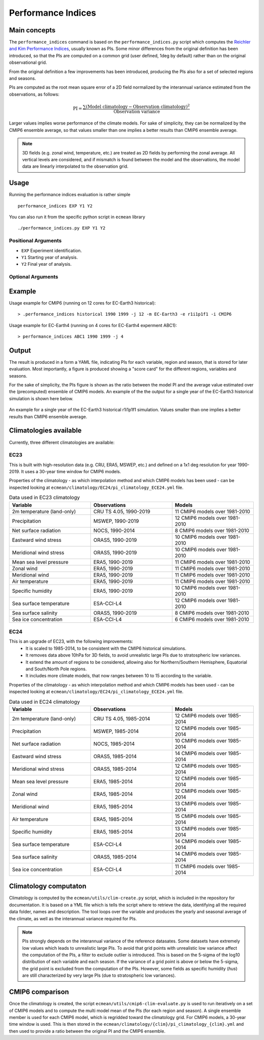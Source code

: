 Performance Indices
===================

Main concepts
^^^^^^^^^^^^^

The ``performance_indices`` command is based on the ``performance_indices.py`` script which computes the `Reichler and Kim Performance Indices <https://journals.ametsoc.org/view/journals/bams/89/3/bams-89-3-303.xml>`_, usually known as PIs. 
Some minor differences from the original definition has been introduced, so that the PIs are computed on a common grid (user defined, 1deg by default) rather than on the original observational grid.

From the original definition a few improvements has been introduced, producing the PIs also for a set of selected regions and seasons. 

PIs are computed as the root mean square error of a 2D field normalized by the interannual variance estimated from the observations, as follows:

.. math::

   \text{PI} = \frac{\sum \left( \text{Model climatology} - \text{Observation climatology} \right)^2}{\text{Observation variance}}

Larger values implies worse performance of the climate models.
For sake of simplicity, they can be normalized by the CMIP6 ensemble average, 
so that values smaller than one implies a better results than CMIP6 ensemble average.

.. note :: 

   3D fields (e.g. zonal wind, temperature, etc.) are treated as 2D fields by performing the zonal average. 
   All vertical levels are considered, and if mismatch is found between the model and the observations, the model data are linearly interpolated to the observation grid.

Usage
^^^^^

Running the performance indices evaluation is rather simple ::

        performance_indices EXP Y1 Y2

You can also run it from the specific python script in ``ecmean`` library ::

        ./performance_indices.py EXP Y1 Y2

Positional Arguments
--------------------

* ``EXP``
  Experiment identification.

* ``Y1``
  Starting year of analysis.

* ``Y2``
  Final year of analysis.


Optional Arguments
------------------

.. option:: -h, --help

    Show this help message and exit.

.. option:: -s, --silent

    Do not print anything to std output.

.. option:: -v LOGLEVEL, --loglevel LOGLEVEL

    Define the level of logging. Default: error.

.. option:: -j NUMPROC

    Specify the number of processors to use.

.. option:: -c CONFIG, --config CONFIG

    Set up a specific configuration file (config.yml is default).

.. option:: -i INTERFACE, --interface INTERFACE

    Set up a specific interface file (override config.yml).

.. option:: -m MODEL, --model MODEL

    Specify the model name.

.. option:: -e ENSEMBLE, --ensemble ENSEMBLE

    Specify the variant label (i.e., ripf number for cmor).

.. option:: -d, --debug

    Activate CDO debugging.

.. option:: -k CLIMATOLOGY

    Specify the climatology you want to use (EC23: default).

.. option:: -r RESOLUTION

    Only EC23: Specify the resolution of the climatology (r180x90 or r360x180).

.. option:: -o DIR, --outputdir DIR

   Specify the path of the output directory. This will create a `YAML` and `PDF` folders for table and figures.


Example 
^^^^^^^

Usage example for CMIP6 (running on 12 cores for EC-Earth3 historical)::

  > .performance_indices historical 1990 1999 -j 12 -m EC-Earth3 -e r1i1p1f1 -i CMIP6 

Usage example for EC-Earth4 (running on 4 cores for EC-Earth4 experment ABC1)::

  > performance_indices ABC1 1990 1999 -j 4


Output
^^^^^^

The result is produced in a form a YAML file, indicating PIs for each variable, region and season, that is stored for later evaluation. 
Most importantly, a figure is produced showing a "score card" for the different regions, variables and seasons.

For the sake of simplicity, the PIs figure is shown as the ratio between the model PI and the average value estimated over the (precomputed) ensemble of CMIP6 models. 
An example of the the output for a single year of the EC-Earth3 historical simulation is shown here below.

.. figure:: _static/pitestfigure.png
   :align: center
   :width: 600px
   :alt: PI for ECearth3

   An example for a single year of the EC-Earth3 historical r1i1p1f1 simulation. Values smaller than one implies a better results than CMIP6 ensemble average.

Climatologies available
^^^^^^^^^^^^^^^^^^^^^^^

Currently, three different climatologies are available:

EC23
----
This is built with high-resolution data (e.g. CRU, ERA5, MSWEP, etc.) and defined on a 1x1 deg resolution for year 1990-2019. It uses a 30-year time window for CMIP6 models.

Properties of the climatology - as which interpolation method and which CMIP6 models has been used - can be inspected looking at ``ecmean/climatology/EC24/pi_climatology_ECE24.yml`` file.


.. list-table:: Data used in EC23 climatology
   :header-rows: 1
   :widths: 30 30 30

   * - **Variable**
     - **Observations**
     - **Models**
   * - 2m temperature (land-only)
     - CRU TS 4.05, 1990-2019
     - 11 CMIP6 models over 1981-2010
   * - Precipitation
     - MSWEP, 1990-2019
     - 12 CMIP6 models over 1981-2010
   * - Net surface radiation
     - NOCS, 1990-2014
     - 8 CMIP6 models over 1981-2010
   * - Eastward wind stress
     - ORAS5, 1990-2019
     - 10 CMIP6 models over 1981-2010
   * - Meridional wind stress
     - ORAS5, 1990-2019
     - 10 CMIP6 models over 1981-2010
   * - Mean sea level pressure
     - ERA5, 1990-2019
     - 11 CMIP6 models over 1981-2010
   * - Zonal wind
     - ERA5, 1990-2019
     - 11 CMIP6 models over 1981-2010
   * - Meridional wind
     - ERA5, 1990-2019
     - 11 CMIP6 models over 1981-2010
   * - Air temperature
     - ERA5, 1990-2019
     - 11 CMIP6 models over 1981-2010
   * - Specific humidity
     - ERA5, 1990-2019
     - 10 CMIP6 models over 1981-2010
   * - Sea surface temperature
     - ESA-CCI-L4
     - 12 CMIP6 models over 1981-2010
   * - Sea surface salinity
     - ORAS5, 1990-2019
     - 8 CMIP6 models over 1981-2010
   * - Sea ice concentration
     - ESA-CCI-L4
     - 6 CMIP6 models over 1981-2010

EC24
----

This is an upgrade of EC23, with the following improvements:
  - It is scaled to 1985-2014, to be consistent with the CMIP6 historical simulations.
  - It removes data above 10hPa for 3D fields, to avoid unrealistic large PIs due to stratospheric low variances.
  - It extend the amount of regions to be considered, allowing also for Northern/Southern Hemisphere, Equatorial and South/North Pole regions.
  - It includes more climate models, that now ranges between 10 to 15 according to the variable.

Properties of the climatology - as which interpolation method and which CMIP6 models has been used - can be inspected looking at ``ecmean/climatology/EC24/pi_climatology_ECE24.yml`` file.

.. list-table:: Data used in EC24 climatology
   :header-rows: 1
   :widths: 30 30 30

   * - **Variable**
     - **Observations**
     - **Models**
   * - 2m temperature (land-only)
     - CRU TS 4.05, 1985-2014
     - 12 CMIP6 models over 1985-2014
   * - Precipitation
     - MSWEP, 1985-2014
     - 12 CMIP6 models over 1985-2014
   * - Net surface radiation
     - NOCS, 1985-2014
     - 10 CMIP6 models over 1985-2014
   * - Eastward wind stress
     - ORAS5, 1985-2014
     - 14 CMIP6 models over 1985-2014
   * - Meridional wind stress
     - ORAS5, 1985-2014
     - 12 CMIP6 models over 1985-2014
   * - Mean sea level pressure
     - ERA5, 1985-2014
     - 12 CMIP6 models over 1985-2014
   * - Zonal wind
     - ERA5, 1985-2014
     - 12 CMIP6 models over 1985-2014
   * - Meridional wind
     - ERA5, 1985-2014
     - 13 CMIP6 models over 1985-2014
   * - Air temperature
     - ERA5, 1985-2014
     - 15 CMIP6 models over 1985-2014
   * - Specific humidity
     - ERA5, 1985-2014
     - 13 CMIP6 models over 1985-2014
   * - Sea surface temperature
     - ESA-CCI-L4
     - 14 CMIP6 models over 1985-2014
   * - Sea surface salinity
     - ORAS5, 1985-2014
     - 14 CMIP6 models over 1985-2014
   * - Sea ice concentration
     - ESA-CCI-L4
     - 11 CMIP6 models over 1985-2014

Climatology computaton
^^^^^^^^^^^^^^^^^^^^^^

Climatology is computed by the ``ecmean/utils/clim-create.py`` script, which is included in the repository for documentation.
It is based on a YML file which is tells the script where to retrieve the data, identifying all the required data folder, names and description. 
The tool loops over the variable and produces the yearly and seasonal average of the climate, as well as the interannual variance required for PIs. 

.. note ::
  PIs strongly depends on the interannual variance of the reference datasates. Some datasets have extremely low values which leads to unrealistic large PIs. 
  To avoid that grid points with unrealistic low variance affect the computation of the PIs, a filter to exclude outlier is introduced. This is based on the 5-sigma of the log10 distribution of each variable and each season. 
  If the variance of a grid point is above or below the 5-sigma, the grid point is excluded from the computation of the PIs.
  However, some fields as specific humidity (`hus`) are still characterized by very large PIs (due to stratospheric low variances).

.. Current climatology has been developed making use of high-resolution data (e.g. CRU, ERA5, MSWEP, etc.) and is defined as ``EC23``, using a 1x1 deg resolution and being the default. 
.. Properties of each climatology - as which interpolation method and which CMIP6 models has been used - can be inspected looking at ``ecmean/climatology/{clim}/pi_climatology_ECE23.yml`` files.

CMIP6 comparison
^^^^^^^^^^^^^^^^

Once the climatology is created, the script ``ecmean/utils/cmip6-clim-evaluate.py`` is used to run iteratively on a set of CMIP6 models and to compute the multi model mean of the PIs (for each region and season).
A single ensemble member is used for each CMIP6 model, which is regridded toward the climatology grid. For CMIP6 models, a 30-year time window is used.
This is then stored in the ``ecmean/climatology/{clim}/pi_climatology_{clim}.yml`` and then used to provide a ratio between the original PI and the CMIP6 ensemble. 



